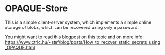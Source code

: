 * OPAQUE-Store

This is a simple client-server system, which implements a simple online storage
of blobs, which can be recovered using only a password.

You might want to read this blogpost on this topic and on more info:
https://www.ctrlc.hu/~stef/blog/posts/How_to_recover_static_secrets_using_OPAQUE.html
